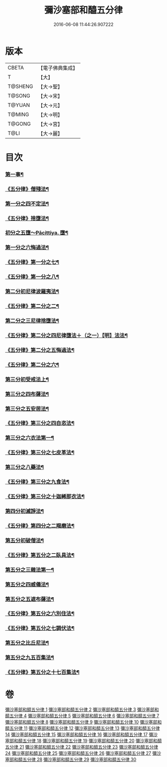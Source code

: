 #+TITLE: 彌沙塞部和醯五分律 
#+DATE: 2016-06-08 11:44:26.907222

* 版本
 |     CBETA|【電子佛典集成】|
 |         T|【大】     |
 |   T@SHENG|【大→聖】   |
 |    T@SONG|【大→宋】   |
 |    T@YUAN|【大→元】   |
 |    T@MING|【大→明】   |
 |    T@GONG|【大→宮】   |
 |      T@LI|【大→麗】   |

* 目次
*** [[file:KR6k0001_001.txt::001-0001a7][第一事¶]]
*** [[file:KR6k0001_002.txt::002-0010b2][《五分律》僧殘法¶]]
*** [[file:KR6k0001_004.txt::004-0022c14][第一分之四不定法¶]]
*** [[file:KR6k0001_004.txt::004-0023a14][《五分律》捨墮法¶]]
*** [[file:KR6k0001_006.txt::006-0037b14][初分之五墮～Pācittiya.	墮¶]]
*** [[file:KR6k0001_010.txt::010-0071c6][第一分之六悔過法¶]]
*** [[file:KR6k0001_010.txt::010-0073c27][《五分律》第一分之七¶]]
*** [[file:KR6k0001_010.txt::010-0077b7][《五分律》第一分之八¶]]
*** [[file:KR6k0001_011.txt::011-0077b27][第二分初尼律波羅夷法¶]]
*** [[file:KR6k0001_011.txt::011-0079a12][《五分律》第二分之二¶]]
*** [[file:KR6k0001_012.txt::012-0083a13][第二分之三尼律捨墮法¶]]
*** [[file:KR6k0001_012.txt::012-0085b7][《五分律》第二分之四尼律墮法＋（之一）【明】法法¶]]
*** [[file:KR6k0001_014.txt::014-0100a17][《五分律》第二分之五悔過法¶]]
*** [[file:KR6k0001_014.txt::014-0100b12][《五分律》第二分之六¶]]
*** [[file:KR6k0001_015.txt::015-0101a12][第三分初受戒法上¶]]
*** [[file:KR6k0001_018.txt::018-0121b6][第三分之四布薩法¶]]
*** [[file:KR6k0001_019.txt::019-0129a8][第三分之五安居法¶]]
*** [[file:KR6k0001_019.txt::019-0130c20][《五分律》第三分之四自恣法¶]]
*** [[file:KR6k0001_020.txt::020-0133c27][第三分之六衣法第一¶]]
*** [[file:KR6k0001_021.txt::021-0144a13][《五分律》第三分之七皮革法¶]]
*** [[file:KR6k0001_022.txt::022-0147b6][第三分之八藥法¶]]
*** [[file:KR6k0001_022.txt::022-0147c29][《五分律》第三分之九食法¶]]
*** [[file:KR6k0001_022.txt::022-0153a19][《五分律》第三分之十迦絺那衣法¶]]
*** [[file:KR6k0001_023.txt::023-0153c28][第四分初滅諍法¶]]
*** [[file:KR6k0001_023.txt::023-0156b20][《五分律》第四分之二羯磨法¶]]
*** [[file:KR6k0001_025.txt::025-0164a19][第五分初破僧法¶]]
*** [[file:KR6k0001_025.txt::025-0166b9][《五分律》第五分之二臥具法¶]]
*** [[file:KR6k0001_026.txt::026-0169b6][第五分之三雜法第一¶]]
*** [[file:KR6k0001_027.txt::027-0177a5][第五分之四威儀法¶]]
*** [[file:KR6k0001_028.txt::028-0180c24][第五分之五遮布薩法¶]]
*** [[file:KR6k0001_028.txt::028-0181b6][《五分律》第五分之六別住法¶]]
*** [[file:KR6k0001_028.txt::028-0182a6][《五分律》第五分之七調伏法¶]]
*** [[file:KR6k0001_029.txt::029-0185b6][第五分之比丘尼法¶]]
*** [[file:KR6k0001_030.txt::030-0190b16][第五分之九五百集法¶]]
*** [[file:KR6k0001_030.txt::030-0192a27][《五分律》第五分之十七百集法¶]]

* 卷
[[file:KR6k0001_001.txt][彌沙塞部和醯五分律 1]]
[[file:KR6k0001_002.txt][彌沙塞部和醯五分律 2]]
[[file:KR6k0001_003.txt][彌沙塞部和醯五分律 3]]
[[file:KR6k0001_004.txt][彌沙塞部和醯五分律 4]]
[[file:KR6k0001_005.txt][彌沙塞部和醯五分律 5]]
[[file:KR6k0001_006.txt][彌沙塞部和醯五分律 6]]
[[file:KR6k0001_007.txt][彌沙塞部和醯五分律 7]]
[[file:KR6k0001_008.txt][彌沙塞部和醯五分律 8]]
[[file:KR6k0001_009.txt][彌沙塞部和醯五分律 9]]
[[file:KR6k0001_010.txt][彌沙塞部和醯五分律 10]]
[[file:KR6k0001_011.txt][彌沙塞部和醯五分律 11]]
[[file:KR6k0001_012.txt][彌沙塞部和醯五分律 12]]
[[file:KR6k0001_013.txt][彌沙塞部和醯五分律 13]]
[[file:KR6k0001_014.txt][彌沙塞部和醯五分律 14]]
[[file:KR6k0001_015.txt][彌沙塞部和醯五分律 15]]
[[file:KR6k0001_016.txt][彌沙塞部和醯五分律 16]]
[[file:KR6k0001_017.txt][彌沙塞部和醯五分律 17]]
[[file:KR6k0001_018.txt][彌沙塞部和醯五分律 18]]
[[file:KR6k0001_019.txt][彌沙塞部和醯五分律 19]]
[[file:KR6k0001_020.txt][彌沙塞部和醯五分律 20]]
[[file:KR6k0001_021.txt][彌沙塞部和醯五分律 21]]
[[file:KR6k0001_022.txt][彌沙塞部和醯五分律 22]]
[[file:KR6k0001_023.txt][彌沙塞部和醯五分律 23]]
[[file:KR6k0001_024.txt][彌沙塞部和醯五分律 24]]
[[file:KR6k0001_025.txt][彌沙塞部和醯五分律 25]]
[[file:KR6k0001_026.txt][彌沙塞部和醯五分律 26]]
[[file:KR6k0001_027.txt][彌沙塞部和醯五分律 27]]
[[file:KR6k0001_028.txt][彌沙塞部和醯五分律 28]]
[[file:KR6k0001_029.txt][彌沙塞部和醯五分律 29]]
[[file:KR6k0001_030.txt][彌沙塞部和醯五分律 30]]

